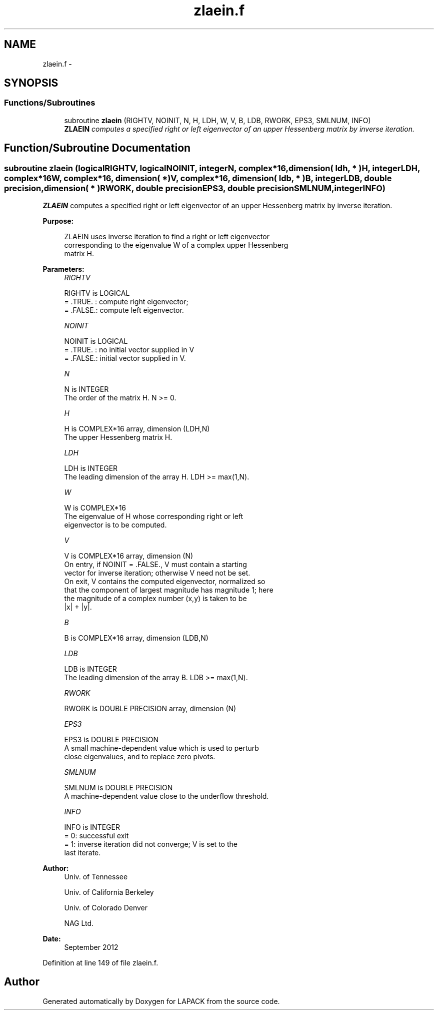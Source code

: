 .TH "zlaein.f" 3 "Sat Nov 16 2013" "Version 3.4.2" "LAPACK" \" -*- nroff -*-
.ad l
.nh
.SH NAME
zlaein.f \- 
.SH SYNOPSIS
.br
.PP
.SS "Functions/Subroutines"

.in +1c
.ti -1c
.RI "subroutine \fBzlaein\fP (RIGHTV, NOINIT, N, H, LDH, W, V, B, LDB, RWORK, EPS3, SMLNUM, INFO)"
.br
.RI "\fI\fBZLAEIN\fP computes a specified right or left eigenvector of an upper Hessenberg matrix by inverse iteration\&. \fP"
.in -1c
.SH "Function/Subroutine Documentation"
.PP 
.SS "subroutine zlaein (logicalRIGHTV, logicalNOINIT, integerN, complex*16, dimension( ldh, * )H, integerLDH, complex*16W, complex*16, dimension( * )V, complex*16, dimension( ldb, * )B, integerLDB, double precision, dimension( * )RWORK, double precisionEPS3, double precisionSMLNUM, integerINFO)"

.PP
\fBZLAEIN\fP computes a specified right or left eigenvector of an upper Hessenberg matrix by inverse iteration\&.  
.PP
\fBPurpose: \fP
.RS 4

.PP
.nf
 ZLAEIN uses inverse iteration to find a right or left eigenvector
 corresponding to the eigenvalue W of a complex upper Hessenberg
 matrix H.
.fi
.PP
 
.RE
.PP
\fBParameters:\fP
.RS 4
\fIRIGHTV\fP 
.PP
.nf
          RIGHTV is LOGICAL
          = .TRUE. : compute right eigenvector;
          = .FALSE.: compute left eigenvector.
.fi
.PP
.br
\fINOINIT\fP 
.PP
.nf
          NOINIT is LOGICAL
          = .TRUE. : no initial vector supplied in V
          = .FALSE.: initial vector supplied in V.
.fi
.PP
.br
\fIN\fP 
.PP
.nf
          N is INTEGER
          The order of the matrix H.  N >= 0.
.fi
.PP
.br
\fIH\fP 
.PP
.nf
          H is COMPLEX*16 array, dimension (LDH,N)
          The upper Hessenberg matrix H.
.fi
.PP
.br
\fILDH\fP 
.PP
.nf
          LDH is INTEGER
          The leading dimension of the array H.  LDH >= max(1,N).
.fi
.PP
.br
\fIW\fP 
.PP
.nf
          W is COMPLEX*16
          The eigenvalue of H whose corresponding right or left
          eigenvector is to be computed.
.fi
.PP
.br
\fIV\fP 
.PP
.nf
          V is COMPLEX*16 array, dimension (N)
          On entry, if NOINIT = .FALSE., V must contain a starting
          vector for inverse iteration; otherwise V need not be set.
          On exit, V contains the computed eigenvector, normalized so
          that the component of largest magnitude has magnitude 1; here
          the magnitude of a complex number (x,y) is taken to be
          |x| + |y|.
.fi
.PP
.br
\fIB\fP 
.PP
.nf
          B is COMPLEX*16 array, dimension (LDB,N)
.fi
.PP
.br
\fILDB\fP 
.PP
.nf
          LDB is INTEGER
          The leading dimension of the array B.  LDB >= max(1,N).
.fi
.PP
.br
\fIRWORK\fP 
.PP
.nf
          RWORK is DOUBLE PRECISION array, dimension (N)
.fi
.PP
.br
\fIEPS3\fP 
.PP
.nf
          EPS3 is DOUBLE PRECISION
          A small machine-dependent value which is used to perturb
          close eigenvalues, and to replace zero pivots.
.fi
.PP
.br
\fISMLNUM\fP 
.PP
.nf
          SMLNUM is DOUBLE PRECISION
          A machine-dependent value close to the underflow threshold.
.fi
.PP
.br
\fIINFO\fP 
.PP
.nf
          INFO is INTEGER
          = 0:  successful exit
          = 1:  inverse iteration did not converge; V is set to the
                last iterate.
.fi
.PP
 
.RE
.PP
\fBAuthor:\fP
.RS 4
Univ\&. of Tennessee 
.PP
Univ\&. of California Berkeley 
.PP
Univ\&. of Colorado Denver 
.PP
NAG Ltd\&. 
.RE
.PP
\fBDate:\fP
.RS 4
September 2012 
.RE
.PP

.PP
Definition at line 149 of file zlaein\&.f\&.
.SH "Author"
.PP 
Generated automatically by Doxygen for LAPACK from the source code\&.
